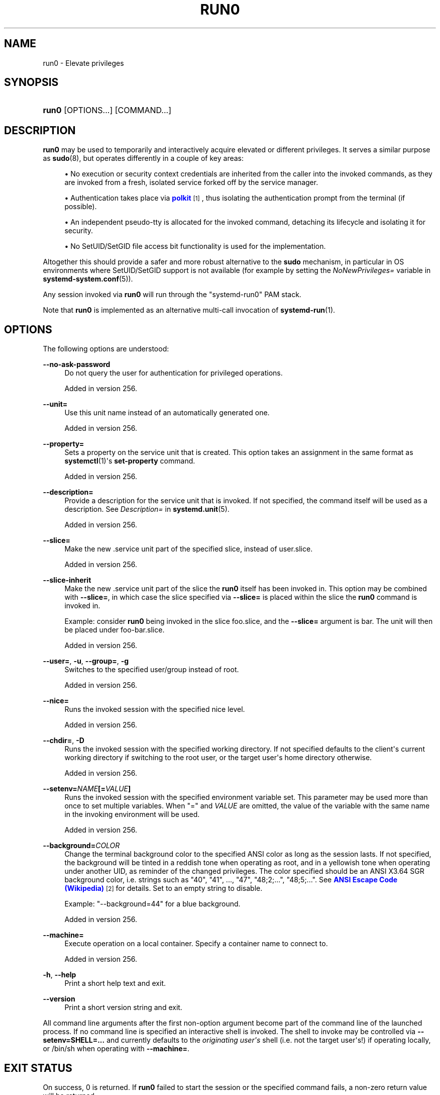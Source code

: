 '\" t
.TH "RUN0" "1" "" "systemd 256.4" "run0"
.\" -----------------------------------------------------------------
.\" * Define some portability stuff
.\" -----------------------------------------------------------------
.\" ~~~~~~~~~~~~~~~~~~~~~~~~~~~~~~~~~~~~~~~~~~~~~~~~~~~~~~~~~~~~~~~~~
.\" http://bugs.debian.org/507673
.\" http://lists.gnu.org/archive/html/groff/2009-02/msg00013.html
.\" ~~~~~~~~~~~~~~~~~~~~~~~~~~~~~~~~~~~~~~~~~~~~~~~~~~~~~~~~~~~~~~~~~
.ie \n(.g .ds Aq \(aq
.el       .ds Aq '
.\" -----------------------------------------------------------------
.\" * set default formatting
.\" -----------------------------------------------------------------
.\" disable hyphenation
.nh
.\" disable justification (adjust text to left margin only)
.ad l
.\" -----------------------------------------------------------------
.\" * MAIN CONTENT STARTS HERE *
.\" -----------------------------------------------------------------
.SH "NAME"
run0 \- Elevate privileges
.SH "SYNOPSIS"
.HP \w'\fBrun0\fR\ 'u
\fBrun0\fR [OPTIONS...] [COMMAND...]
.SH "DESCRIPTION"
.PP
\fBrun0\fR
may be used to temporarily and interactively acquire elevated or different privileges\&. It serves a similar purpose as
\fBsudo\fR(8), but operates differently in a couple of key areas:
.sp
.RS 4
.ie n \{\
\h'-04'\(bu\h'+03'\c
.\}
.el \{\
.sp -1
.IP \(bu 2.3
.\}
No execution or security context credentials are inherited from the caller into the invoked commands, as they are invoked from a fresh, isolated service forked off by the service manager\&.
.RE
.sp
.RS 4
.ie n \{\
\h'-04'\(bu\h'+03'\c
.\}
.el \{\
.sp -1
.IP \(bu 2.3
.\}
Authentication takes place via
\m[blue]\fBpolkit\fR\m[]\&\s-2\u[1]\d\s+2, thus isolating the authentication prompt from the terminal (if possible)\&.
.RE
.sp
.RS 4
.ie n \{\
\h'-04'\(bu\h'+03'\c
.\}
.el \{\
.sp -1
.IP \(bu 2.3
.\}
An independent pseudo\-tty is allocated for the invoked command, detaching its lifecycle and isolating it for security\&.
.RE
.sp
.RS 4
.ie n \{\
\h'-04'\(bu\h'+03'\c
.\}
.el \{\
.sp -1
.IP \(bu 2.3
.\}
No SetUID/SetGID file access bit functionality is used for the implementation\&.
.RE
.PP
Altogether this should provide a safer and more robust alternative to the
\fBsudo\fR
mechanism, in particular in OS environments where SetUID/SetGID support is not available (for example by setting the
\fINoNewPrivileges=\fR
variable in
\fBsystemd-system.conf\fR(5))\&.
.PP
Any session invoked via
\fBrun0\fR
will run through the
"systemd\-run0"
PAM stack\&.
.PP
Note that
\fBrun0\fR
is implemented as an alternative multi\-call invocation of
\fBsystemd-run\fR(1)\&.
.SH "OPTIONS"
.PP
The following options are understood:
.PP
\fB\-\-no\-ask\-password\fR
.RS 4
Do not query the user for authentication for privileged operations\&.
.sp
Added in version 256\&.
.RE
.PP
\fB\-\-unit=\fR
.RS 4
Use this unit name instead of an automatically generated one\&.
.sp
Added in version 256\&.
.RE
.PP
\fB\-\-property=\fR
.RS 4
Sets a property on the service unit that is created\&. This option takes an assignment in the same format as
\fBsystemctl\fR(1)\*(Aqs
\fBset\-property\fR
command\&.
.sp
Added in version 256\&.
.RE
.PP
\fB\-\-description=\fR
.RS 4
Provide a description for the service unit that is invoked\&. If not specified, the command itself will be used as a description\&. See
\fIDescription=\fR
in
\fBsystemd.unit\fR(5)\&.
.sp
Added in version 256\&.
.RE
.PP
\fB\-\-slice=\fR
.RS 4
Make the new
\&.service
unit part of the specified slice, instead of
user\&.slice\&.
.sp
Added in version 256\&.
.RE
.PP
\fB\-\-slice\-inherit\fR
.RS 4
Make the new
\&.service
unit part of the slice the
\fBrun0\fR
itself has been invoked in\&. This option may be combined with
\fB\-\-slice=\fR, in which case the slice specified via
\fB\-\-slice=\fR
is placed within the slice the
\fBrun0\fR
command is invoked in\&.
.sp
Example: consider
\fBrun0\fR
being invoked in the slice
foo\&.slice, and the
\fB\-\-slice=\fR
argument is
bar\&. The unit will then be placed under
foo\-bar\&.slice\&.
.sp
Added in version 256\&.
.RE
.PP
\fB\-\-user=\fR, \fB\-u\fR, \fB\-\-group=\fR, \fB\-g\fR
.RS 4
Switches to the specified user/group instead of root\&.
.sp
Added in version 256\&.
.RE
.PP
\fB\-\-nice=\fR
.RS 4
Runs the invoked session with the specified nice level\&.
.sp
Added in version 256\&.
.RE
.PP
\fB\-\-chdir=\fR, \fB\-D\fR
.RS 4
Runs the invoked session with the specified working directory\&. If not specified defaults to the client\*(Aqs current working directory if switching to the root user, or the target user\*(Aqs home directory otherwise\&.
.sp
Added in version 256\&.
.RE
.PP
\fB\-\-setenv=\fR\fB\fINAME\fR\fR\fB[=\fR\fB\fIVALUE\fR\fR\fB]\fR
.RS 4
Runs the invoked session with the specified environment variable set\&. This parameter may be used more than once to set multiple variables\&. When
"="
and
\fIVALUE\fR
are omitted, the value of the variable with the same name in the invoking environment will be used\&.
.sp
Added in version 256\&.
.RE
.PP
\fB\-\-background=\fR\fB\fICOLOR\fR\fR
.RS 4
Change the terminal background color to the specified ANSI color as long as the session lasts\&. If not specified, the background will be tinted in a reddish tone when operating as root, and in a yellowish tone when operating under another UID, as reminder of the changed privileges\&. The color specified should be an ANSI X3\&.64 SGR background color, i\&.e\&. strings such as
"40",
"41", \&...,
"47",
"48;2;\&...",
"48;5;\&..."\&. See
\m[blue]\fBANSI Escape Code (Wikipedia)\fR\m[]\&\s-2\u[2]\d\s+2
for details\&. Set to an empty string to disable\&.
.sp
Example:
"\-\-background=44"
for a blue background\&.
.sp
Added in version 256\&.
.RE
.PP
\fB\-\-machine=\fR
.RS 4
Execute operation on a local container\&. Specify a container name to connect to\&.
.sp
Added in version 256\&.
.RE
.PP
\fB\-h\fR, \fB\-\-help\fR
.RS 4
Print a short help text and exit\&.
.RE
.PP
\fB\-\-version\fR
.RS 4
Print a short version string and exit\&.
.RE
.PP
All command line arguments after the first non\-option argument become part of the command line of the launched process\&. If no command line is specified an interactive shell is invoked\&. The shell to invoke may be controlled via
\fB\-\-setenv=SHELL=\&...\fR
and currently defaults to the
\fIoriginating user\*(Aqs\fR
shell (i\&.e\&. not the target user\*(Aqs!) if operating locally, or
/bin/sh
when operating with
\fB\-\-machine=\fR\&.
.SH "EXIT STATUS"
.PP
On success, 0 is returned\&. If
\fBrun0\fR
failed to start the session or the specified command fails, a non\-zero return value will be returned\&.
.SH "ENVIRONMENT VARIABLES"
.PP
As with
\fBsystemd\-run\fR, the session will inherit the system environment from the service manager\&. In addition, the following environment variables will be set:
.PP
\fI$TERM\fR
.RS 4
Copied from the
\fI$TERM\fR
of the caller\&. Can be overridden with
\fB\-\-setenv=\fR
.sp
Added in version 256\&.
.RE
.PP
\fI$SUDO_USER\fR
.RS 4
Set to the username of the originating user\&.
.sp
Added in version 256\&.
.RE
.PP
\fI$SUDO_UID\fR
.RS 4
Set to the numeric UNIX user id of the originating user\&.
.sp
Added in version 256\&.
.RE
.PP
\fI$SUDO_GID\fR
.RS 4
Set to the primary numeric UNIX group id of the originating session\&.
.sp
Added in version 256\&.
.RE
.SH "SEE ALSO"
.PP
\fBsystemd\fR(1), \fBsystemd-run\fR(1), \fBsudo\fR(8), \fBmachinectl\fR(1)
.SH "NOTES"
.IP " 1." 4
polkit
.RS 4
\%https://www.freedesktop.org/wiki/Software/polkit
.RE
.IP " 2." 4
ANSI Escape Code (Wikipedia)
.RS 4
\%https://en.wikipedia.org/wiki/ANSI_escape_code#SGR_(Select_Graphic_Rendition)_parameters
.RE
